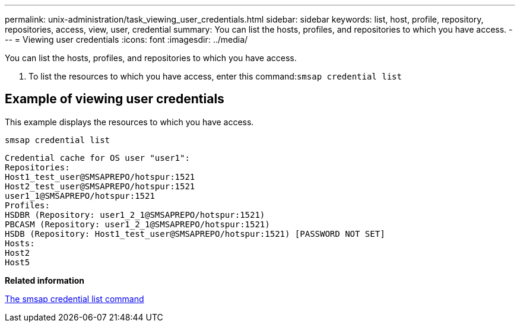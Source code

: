 ---
permalink: unix-administration/task_viewing_user_credentials.html
sidebar: sidebar
keywords: list, host, profile, repository, repositories, access, view, user, credential
summary: You can list the hosts, profiles, and repositories to which you have access.
---
= Viewing user credentials
:icons: font
:imagesdir: ../media/

[.lead]
You can list the hosts, profiles, and repositories to which you have access.

. To list the resources to which you have access, enter this command:``smsap credential list``

== Example of viewing user credentials

This example displays the resources to which you have access.

----
smsap credential list
----

----
Credential cache for OS user "user1":
Repositories:
Host1_test_user@SMSAPREPO/hotspur:1521
Host2_test_user@SMSAPREPO/hotspur:1521
user1_1@SMSAPREPO/hotspur:1521
Profiles:
HSDBR (Repository: user1_2_1@SMSAPREPO/hotspur:1521)
PBCASM (Repository: user1_2_1@SMSAPREPO/hotspur:1521)
HSDB (Repository: Host1_test_user@SMSAPREPO/hotspur:1521) [PASSWORD NOT SET]
Hosts:
Host2
Host5
----

*Related information*

xref:reference_the_smosmsapcredential_list_command.adoc[The smsap credential list command]
